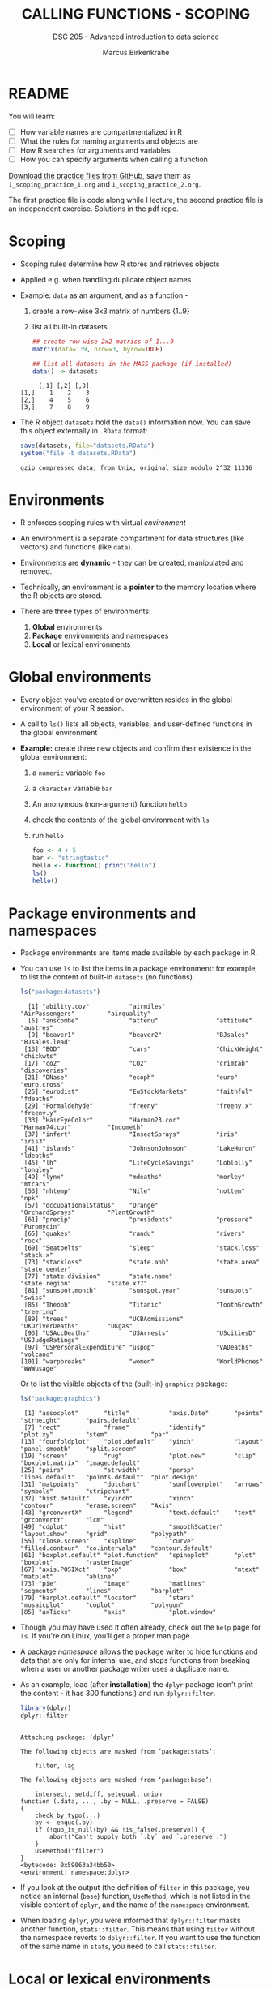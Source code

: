 #+TITLE: CALLING FUNCTIONS - SCOPING
#+AUTHOR: Marcus Birkenkrahe
#+SUBTITLE: DSC 205 - Advanced introduction to data science
#+STARTUP: overview hideblocks indent
#+OPTIONS: toc:nil num:nil ^:nil
#+PROPERTY: header-args:R :session *R* :results output :exports both :noweb yes
* README
#+attr_html: :width 500px
[[../img/1_knife.jpg]]

You will learn:

- [ ] How variable names are compartmentalized in R
- [ ] What the rules for naming arguments and objects are
- [ ] How R searches for arguments and variables
- [ ] How you can specify arguments when calling a function

[[https://github.com/birkenkrahe/ds2/tree/main/org][Download the practice files from GitHub]], save them as
~1_scoping_practice_1.org~ and ~1_scoping_practice_2.org~.

The first practice file is code along while I lecture, the second
practice file is an independent exercise. Solutions in the pdf repo.

* Scoping

- Scoping rules determine how R stores and retrieves objects

- Applied e.g. when handling duplicate object names

- Example: ~data~ as an argument, and as a function -
  1) create a row-wise 3x3 matrix of numbers {1..9}
  2) list all built-in datasets

  #+begin_src R
    ## create row-wise 2x2 matrics of 1...9
    matrix(data=1:9, nrow=3, byrow=TRUE)

    ## list all datasets in the MASS package (if installed)
    data() -> datasets
  #+end_src

  #+RESULTS:
  :      [,1] [,2] [,3]
  : [1,]    1    2    3
  : [2,]    4    5    6
  : [3,]    7    8    9

- The R object =datasets= hold the =data()= information now. You can save
  this object externally in =.RData= format:
  #+begin_src R
    save(datasets, file="datasets.RData")
    system("file -b datasets.RData")
  #+end_src

  #+RESULTS:
  : gzip compressed data, from Unix, original size modulo 2^32 11316

* Environments

- R enforces scoping rules with virtual /environment/

- An environment is a separate compartment for data structures (like
  vectors) and functions (like ~data~).

- Environments are *dynamic* - they can be created, manipulated and
  removed.

- Technically, an environment is a *pointer* to the memory location
  where the R objects are stored.

- There are three types of environments:
  1) *Global* environments
  2) *Package* environments and namespaces
  3) *Local* or lexical environments

* Global environments

- Every object you've created or overwritten resides in the global
  environment of your R session.

- A call to ~ls()~ lists all objects, variables, and user-defined
  functions in the global environment

- *Example:* create three new objects and confirm their existence in the
  global environment:
  1) a ~numeric~ variable ~foo~
  2) a ~character~ variable ~bar~
  3) An anonymous (non-argument) function ~hello~
  4) check the contents of the global environment with ~ls~
  5) run ~hello~

  #+begin_src R
    foo <- 4 + 5
    bar <- "stringtastic"
    hello <- function() print("hello")
    ls()
    hello()
  #+end_src
  
* Package environments and namespaces

- Package environments are items made available by each package in R.

- You can use ~ls~ to list the items in a package environment: for
  example, to list the content of built-in  ~datasets~ (no functions)
  #+begin_src R
    ls("package:datasets")
  #+end_src

  #+RESULTS:
  #+begin_example
    [1] "ability.cov"           "airmiles"              "AirPassengers"         "airquality"           
    [5] "anscombe"              "attenu"                "attitude"              "austres"              
    [9] "beaver1"               "beaver2"               "BJsales"               "BJsales.lead"         
   [13] "BOD"                   "cars"                  "ChickWeight"           "chickwts"             
   [17] "co2"                   "CO2"                   "crimtab"               "discoveries"          
   [21] "DNase"                 "esoph"                 "euro"                  "euro.cross"           
   [25] "eurodist"              "EuStockMarkets"        "faithful"              "fdeaths"              
   [29] "Formaldehyde"          "freeny"                "freeny.x"              "freeny.y"             
   [33] "HairEyeColor"          "Harman23.cor"          "Harman74.cor"          "Indometh"             
   [37] "infert"                "InsectSprays"          "iris"                  "iris3"                
   [41] "islands"               "JohnsonJohnson"        "LakeHuron"             "ldeaths"              
   [45] "lh"                    "LifeCycleSavings"      "Loblolly"              "longley"              
   [49] "lynx"                  "mdeaths"               "morley"                "mtcars"               
   [53] "nhtemp"                "Nile"                  "nottem"                "npk"                  
   [57] "occupationalStatus"    "Orange"                "OrchardSprays"         "PlantGrowth"          
   [61] "precip"                "presidents"            "pressure"              "Puromycin"            
   [65] "quakes"                "randu"                 "rivers"                "rock"                 
   [69] "Seatbelts"             "sleep"                 "stack.loss"            "stack.x"              
   [73] "stackloss"             "state.abb"             "state.area"            "state.center"         
   [77] "state.division"        "state.name"            "state.region"          "state.x77"            
   [81] "sunspot.month"         "sunspot.year"          "sunspots"              "swiss"                
   [85] "Theoph"                "Titanic"               "ToothGrowth"           "treering"             
   [89] "trees"                 "UCBAdmissions"         "UKDriverDeaths"        "UKgas"                
   [93] "USAccDeaths"           "USArrests"             "UScitiesD"             "USJudgeRatings"       
   [97] "USPersonalExpenditure" "uspop"                 "VADeaths"              "volcano"              
  [101] "warpbreaks"            "women"                 "WorldPhones"           "WWWusage"
  #+end_example

  Or to list the visible objects of the (built-in) ~graphics~ package:
  #+begin_src R
    ls("package:graphics")
  #+end_src

  #+RESULTS:
  #+begin_example
   [1] "assocplot"       "title"           "axis.Date"       "points"          "strheight"       "pairs.default"  
   [7] "rect"            "frame"           "identify"        "plot.xy"         "stem"            "par"            
  [13] "fourfoldplot"    "plot.default"    "yinch"           "layout"          "panel.smooth"    "split.screen"   
  [19] "screen"          "rug"             "plot.new"        "clip"            "boxplot.matrix"  "image.default"  
  [25] "pairs"           "strwidth"        "persp"           "lines.default"   "points.default"  "plot.design"    
  [31] "matpoints"       "dotchart"        "sunflowerplot"   "arrows"          "symbols"         "stripchart"     
  [37] "hist.default"    "xyinch"          "xinch"           "contour"         "erase.screen"    "Axis"           
  [43] "grconvertX"      "legend"          "text.default"    "text"            "grconvertY"      "lcm"            
  [49] "cdplot"          "hist"            "smoothScatter"   "layout.show"     "grid"            "polypath"       
  [55] "close.screen"    "xspline"         "curve"           "filled.contour"  "co.intervals"    "contour.default"
  [61] "boxplot.default" "plot.function"   "spineplot"       "plot"            "boxplot"         "rasterImage"    
  [67] "axis.POSIXct"    "bxp"             "box"             "mtext"           "matplot"         "abline"         
  [73] "pie"             "image"           "matlines"        "segments"        "lines"           "barplot"        
  [79] "barplot.default" "locator"         "stars"           "mosaicplot"      "coplot"          "polygon"        
  [85] "axTicks"         "axis"            "plot.window"
  #+end_example

- Though you may have used it often already, check out the =help= page
  for =ls=. If you're on Linux, you'll get a proper man page.
  
- A package /namespace/ allows the package writer to hide functions and
  data that are only for internal use, and stops functions from
  breaking when a user or another package writer uses a duplicate
  name.

- As an example, load (after *installation*) the ~dplyr~ package (don't
  print the content - it has 300 functions!) and run ~dplyr::filter~.
  #+begin_src R
    library(dplyr)
    dplyr::filter
  #+end_src

  #+RESULTS:
  #+begin_example

  Attaching package: ‘dplyr’

  The following objects are masked from ‘package:stats’:

      filter, lag

  The following objects are masked from ‘package:base’:

      intersect, setdiff, setequal, union
  function (.data, ..., .by = NULL, .preserve = FALSE) 
  {
      check_by_typo(...)
      by <- enquo(.by)
      if (!quo_is_null(by) && !is_false(.preserve)) {
          abort("Can't supply both `.by` and `.preserve`.")
      }
      UseMethod("filter")
  }
  <bytecode: 0x59063a34bb50>
  <environment: namespace:dplyr>
  #+end_example

- If you look at the output (the definition of ~filter~ in this package,
  you notice an internal (~base~) function, ~UseMethod~, which is not
  listed in the visible content of ~dplyr~, and the name of the
  ~namespace~ environment.

- When loading ~dplyr~, you were informed that ~dplyr::filter~ masks
  another function, ~stats::filter~. This means that using ~filter~
  without the namespace reverts to ~dplyr::filter~. If you want to use
  the function of the same name in ~stats~, you need to call
  ~stats::filter~.
  
* Local or lexical environments

- Each time a function is called, a new environment called /local/ or
  /lexical/ is created.

- It contains all objects and variables created in and visible to the
  function, including any arguments you've supplied during execution.

- Example: create a 2x2 ~matrix~ named =nerdspeak=, and pass in the
  argument ~data~: "IDK", "LOL", "BRB", "AFK":

  #+begin_src R
    nerdspeak <- matrix(data = c("IDK", "LOL", "BRB", "AFK"),
                         nrow=2, ncol=2)
    nerdspeak
  #+end_src

  #+RESULTS:
  :      [,1]  [,2] 
  : [1,] "OMG" "BRB"
  : [2,] "LOL" "AFK"

- Calling ~matrix~ like this creates a local environment containing the
  ~data~ vector 
  
- When you execute the function, it begins by looking for ~data~ in this
  local environment. It is not confused by other objects named ~data~,
  such as ~utils::data~.

- If a required item is not found in the local environment, R does
  begin to widen its search.

- Once the function has completed, the local environment is
  automatically removed. The same goes for ~nrow~ and ~ncol~.

* Namespaces and Environments in R and Python

Both R and Python manage *scoping* and *namespaces* through *environments*,
but they do so differently.

** In Python

- Functions also use *lexical (local) scoping*.

- *Namespaces* exist at the module, class, and function levels.

- Python uses *dictionaries* internally to manage namespaces.

- Python has built-in functions to explore namespaces:
  - =globals()= returns the global namespace as a dictionary.
  - =locals()= returns the local namespace as a dictionary.
  - =dir()= lists the names defined in a namespace.

#+begin_src python :results output :session *Python* :python python3 :exports both
  ## define global objects
  I_AM_A_VARIABLE = 100
  import pandas as pd
  ## print global objects
  print("Global objects:")
  [print(_) for _ in globals()]
#+end_src

#+RESULTS:
#+begin_example
Global objects:
__name__
__doc__
__package__
__loader__
__spec__
__annotations__
__builtins__
__org_babel_python_fname
__org_babel_python_fh
x
f
codecs
os
__pyfile
__code
__PYTHON_EL_native_completion_setup
I_AM_A_VARIABLE
pd
__warningregistry__
#+end_example

#+begin_src python :results output :session *Python* :python python3 :exports both
  ## print names in pandas
  print("\nNames in `pandas` package:")
  [print(_) for _ in dir(pd)]
#+end_src

#+RESULTS:
#+begin_example
Names in `pandas`:
ArrowDtype
BooleanDtype
Categorical
CategoricalDtype
CategoricalIndex
DataFrame
DateOffset
DatetimeIndex
DatetimeTZDtype
ExcelFile
ExcelWriter
Flags
Float32Dtype
Float64Dtype
Grouper
HDFStore
Index
IndexSlice
Int16Dtype
Int32Dtype
Int64Dtype
Int8Dtype
Interval
IntervalDtype
IntervalIndex
MultiIndex
NA
NaT
NamedAgg
Period
PeriodDtype
PeriodIndex
RangeIndex
Series
SparseDtype
StringDtype
Timedelta
TimedeltaIndex
Timestamp
UInt16Dtype
UInt32Dtype
UInt64Dtype
UInt8Dtype
__all__
__builtins__
__cached__
__doc__
__docformat__
__file__
__git_version__
__loader__
__name__
__package__
__path__
__spec__
__version__
_built_with_meson
_config
_is_numpy_dev
_libs
_pandas_datetime_CAPI
_pandas_parser_CAPI
_testing
_typing
_version_meson
annotations
api
array
arrays
bdate_range
compat
concat
core
crosstab
cut
date_range
describe_option
errors
eval
factorize
from_dummies
get_dummies
get_option
infer_freq
interval_range
io
isna
isnull
json_normalize
lreshape
melt
merge
merge_asof
merge_ordered
notna
notnull
offsets
option_context
options
pandas
period_range
pivot
pivot_table
plotting
qcut
read_clipboard
read_csv
read_excel
read_feather
read_fwf
read_gbq
read_hdf
read_html
read_json
read_orc
read_parquet
read_pickle
read_sas
read_spss
read_sql
read_sql_query
read_sql_table
read_stata
read_table
read_xml
reset_option
set_eng_float_format
set_option
show_versions
test
testing
timedelta_range
to_datetime
to_numeric
to_pickle
to_timedelta
tseries
unique
util
value_counts
wide_to_long
#+end_example

** Comparison of Namespace and Environment Handling

| Feature            | R                           | Python                     |
|--------------------+-----------------------------+----------------------------|
| *Scoping*            | Lexical (local)             | Lexical (local)            |
| *Environment*        | Explicit environment object | Implicit via dictionaries  |
| *Namespace Levels*   | Package, function           | Module, class, function    |
| *Built-in Functions* | =new.env()=, =parent.env()=     | =globals()=, =locals()=, =dir()= |

* Search Path

- To access data structures and functions other than the immediate
  global environment (of user-created objects), R follows a /search
  path/.

- You can view the search path with ~search()~:
  #+begin_src R
    search()
  #+end_src

  #+RESULTS:
  :  [1] ".GlobalEnv"        "package:dplyr"     "ESSR"              "package:stats"     "package:graphics" 
  :  [6] "package:grDevices" "package:utils"     "package:datasets"  "package:methods"   "Autoloads"        
  : [11] "package:base"

- The path always begins at ~.GlobalEnv~ and ends after ~base~. It stops
  if an object is found in any environment along the path.

- If it does not find what it wanted, the /empty environment/ is
  reached.
  
- Example: let's see what happens when we create a vector with ~seq~:
  1) create a vector of 5 elements with ~seq~
  2) the values should lay between the (included) values 0 and 3
  #+begin_src R
    baz <- seq(from=0, to=3, length.out=5)
    baz
  #+end_src

  #+RESULTS:
  : [1] 0.00 0.75 1.50 2.25 3.00

- R searches ~.GlobalEnv~ for ~seq~, goes through the list and finds it in
  ~base~. ~seq~ is executed and ~baz~ is created in the global environment.

- In the subsequent call to ~baz~, R finds it immediately in ~.GlobalEnv~.

- You can look up the environment of any function using ~environment~:
  #+begin_src R
    environment(seq)
    environment(abline)
    environment(filter)
  #+end_src

  #+RESULTS:
  : <environment: namespace:base>
  : <environment: namespace:graphics>
  : <environment: namespace:dplyr>
  
- When a package is loaded with ~library~, it is inserted in the search
  path right after the global environment, along with all its
  dependencies. Let's load =Rcpp=. 
  #+begin_src R
    library('Rcpp')
    search()
  #+end_src

  #+RESULTS:
  :  [1] ".GlobalEnv"        "package:Rcpp"      "package:MASS"      "package:dplyr"     "ESSR"             
  :  [6] "package:stats"     "package:graphics"  "package:grDevices" "package:utils"     "package:datasets" 
  : [11] "package:methods"   "Autoloads"         "package:base"

- Do you remember how to list the contents of =Rcpp=?
  #+begin_src R
    ls('package:Rcpp')
  #+end_src

  #+RESULTS:
  :  [1] "compileAttributes"      "cpp_object_dummy"       "cpp_object_initializer" "cppFunction"           
  :  [5] "demangle"               "evalCpp"                "exposeClass"            "formals<-"             
  :  [9] "getRcppVersion"         "initialize"             "LdFlags"                "loadModule"            
  : [13] "loadRcppClass"          "loadRcppModules"        "Module"                 "populate"              
  : [17] "prompt"                 "Rcpp.package.skeleton"  "Rcpp.plugin.maker"      "RcppLdFlags"           
  : [21] "registerPlugin"         "setRcppClass"           "show"                   "sizeof"                
  : [25] "sourceCpp"

- An error is thrown if you request a function or object
  + that you haven't *defined*,
  + that doesn't *exist*,
  + that is in a contributed package that you've forgotten to *load*
  #+begin_src R
    neither.here()  # undefined function
    nor.there       # undefined object
  #+end_src

  #+RESULTS:
  : Error in neither.here() : could not find function "neither.here"
  : Error: object 'nor.there' not found

- Read [[https://blog.thatbuthow.com/how-r-searches-and-finds-stuff/][Gupta (2012)]] for more details on R environments. (This would
  also make an excellent term project topic.)

* Reserved and protected names

- Key terms that are forbidden from being used as R object names:
  + ~if~ and ~else~
  + ~for~, ~while~, and ~in~
  + ~repeat~, ~break~, and ~next~
  + ~TRUE~, and ~FALSE~ 
  + ~Inf~ and ~-Inf~
  + ~NA~, ~NaN~, and ~NULL~

- The first four line items are the core tools for programming in R,
  followed by Boolean values and special values.

- What happens when you assign a value to an ~NaN~?
  #+begin_src R
    NaN <- 5
  #+end_src

  #+RESULTS:
  : Error in NaN <- 5 : invalid (do_set) left-hand side to assignment

- Since R is case-sensitive, you can assign values to case variants of
  these keywords, causing much confusion:
  #+begin_src R
    False <- "confusing"
    nan <- "this"
    inf <- "is"
    Null <- "very"
    paste(nan,inf,Null,False)
  #+end_src

  #+RESULTS:
  : [1] "this is very confusing"

- ~T~ and ~F~ can also be overwritten - don't do it since they are the
  abbreviations for ~TRUE~ and ~FALSE~:
  #+begin_src R
    T <- FALSE
    F <- TRUE
    paste(T,"is",F)
    paste("2+2=5 is", (2+2==5) == T)
    (2+2==5) == TRUE
  #+end_src

  #+RESULTS:
  : [1] "FALSE is TRUE"
  : [1] "2+2=5 is TRUE"
  : [1] FALSE

- With all these confusing changes, clear the global environment now!
  #+begin_src R
    ls()
    rm(list=ls())  ## remove the list of user-defined R objects
    ls()
  #+end_src  

  #+RESULTS:
  :  [1] "baz"          "classroom"    "datasets"     "F"            "False"        "grades"       "group"       
  :  [8] "i"            "inf"          "j"            "list"         "m"            "massdata"     "nan"         
  : [15] "nerdspeak"    "Null"         "sales"        "scores"       "student1"     "students"     "T"           
  : [22] "t_m"          "temperatures" "ToothGrowth"
  : character(0)
  
* Glossary

| TERM                 | MEANING                                     |
|----------------------+---------------------------------------------|
| Scoping              | Rules of storing/retrieving objects         |
| Environment          | Virtual compartment for data and functions  |
| Global environment   | All user-created objects                    |
| Package environments | Objects contained in packages               |
| Namespace            | Defines visibility of package functions     |
|                      | E.g. in ~base::~ for the ~base~ package         |
| ~ls()~                 | List global environment                     |
| ~ls(package:base)~     | List functions in the ~base~ package          |
| Local environment    | Objects created when function is called     |
| Search path          | List of environments searched, ~search()~     |
| ~matrix~               | Create matrix                               |
| ~seq~                  | Create numerical sequence vector            |
| ~base::data~           | List or load dataset                        |
| ~NaN~                  | Not a number                                |
| ~Inf~                  | Infinite numerical value                    |
| ~NA~                   | Missing value                               |
| ~NULL~                 | Null object - returned when value undefined |
| ~paste~                | Paste arguments together as string          |
| ~rm~                   | Remove R objectts, e.g. ~rm(list=ls())~       |

* References

- Gupta, S. (Mar 29, 2012). How R Searches and Finds Stuff. URL:
  [[https://blog.thatbuthow.com/how-r-searches-and-finds-stuff/][blog.thatbuthow.com]].

